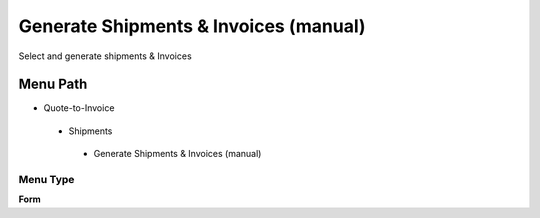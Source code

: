 
.. _functional-guide/menu/generateshipmentsinvoicesmanual:

======================================
Generate Shipments & Invoices (manual)
======================================

Select and generate shipments & Invoices

Menu Path
=========


* Quote-to-Invoice

 * Shipments

  * Generate Shipments & Invoices (manual)

Menu Type
---------
\ **Form**\ 

